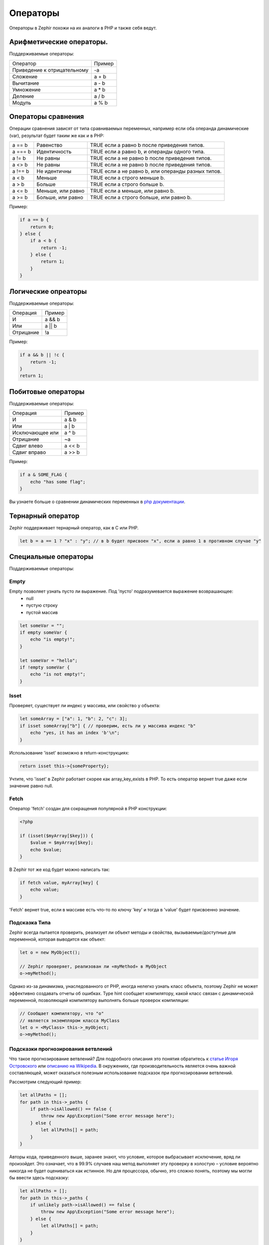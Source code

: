 Операторы
=========
Операторы в Zephir похожи на их аналоги в PHP и также себя ведут.

Арифметические операторы.
-------------------------
Поддерживаемые операторы:

+-------------------+-----------------------------------------------------+
| Оператор          | Пример                                              |
+-------------------+-----------------------------------------------------+
| Приведение к      |                                                     |
| отрицательному    | -a                                                  |
+-------------------+-----------------------------------------------------+
| Сложение          | a + b                                               |
+-------------------+-----------------------------------------------------+
| Вычитание         | a - b                                               |
+-------------------+-----------------------------------------------------+
| Умножение         | a * b                                               |
+-------------------+-----------------------------------------------------+
| Деление           | a / b                                               |
+-------------------+-----------------------------------------------------+
| Модуль            | a % b                                               |
+-------------------+-----------------------------------------------------+

Операторы сравнения
-------------------
Операции сравнения зависят от типа сравниваемых переменных, например если оба
операнда динамические (var), результат будет таким же как и в PHP:

+----------+--------------------------+------------------------------------------------------------------+
| a == b   | Равенство                | TRUE если a равно b после приведения типов.                      |
+----------+--------------------------+------------------------------------------------------------------+
| a === b  | Идентичность             | TRUE если a равно b, и операнды одного типа.                     |
+----------+--------------------------+------------------------------------------------------------------+
| a != b   | Не равны                 | TRUE если a не равно b после приведения типов.                   |
+----------+--------------------------+------------------------------------------------------------------+
| a <> b   | Не равны                 | TRUE если a не равно b после приведения типов.                   |
+----------+--------------------------+------------------------------------------------------------------+
| a !== b  | Не идентичны             | TRUE если a не равно b, или операнды разных типов.               |
+----------+--------------------------+------------------------------------------------------------------+
| a < b    | Меньше                   | TRUE если a строго меньше b.                                     |
+----------+--------------------------+------------------------------------------------------------------+
| a > b    | Больше                   | TRUE если a строго больше b.                                     |
+----------+--------------------------+------------------------------------------------------------------+
| a <= b   | Меньше, или равно        | TRUE если a меньше, или равно b.                                 |
+----------+--------------------------+------------------------------------------------------------------+
| a >= b   | Больше, или равно        | TRUE если a строго больше, или равно b.                          |
+----------+--------------------------+------------------------------------------------------------------+

Пример:

.. code-block:: zephir

    if a == b {
        return 0;
    } else {
        if a < b {
            return -1;
        } else {
            return 1;
        }
    }

Логические опреаторы
--------------------
Поддерживаемые операторы:

+-------------------+-----------------------------------------------------+
| Операция          | Пример                                              |
+-------------------+-----------------------------------------------------+
| И                 | a && b                                              |
+-------------------+-----------------------------------------------------+
| Или               | a || b                                              |
+-------------------+-----------------------------------------------------+
| Отрицание         | !a                                                  |
+-------------------+-----------------------------------------------------+

Пример:

.. code-block:: zephir

    if a && b || !c {
        return -1;
    }
    return 1;

Побитовые операторы
-------------------
Поддерживаемые операторы:

+---------------------+------------------------------------------------------+
| Операция            | Пример                                               |
+---------------------+------------------------------------------------------+
| И                   | a & b                                                |
+---------------------+------------------------------------------------------+
| Или                 | a | b                                                |
+---------------------+------------------------------------------------------+
| Исключающее или     | a ^ b                                                |
+---------------------+------------------------------------------------------+
| Отрицание           | ~a                                                   |
+---------------------+------------------------------------------------------+
| Сдвиг влево         | a << b                                               |
+---------------------+------------------------------------------------------+
| Сдвиг вправо        | a >> b                                               |
+---------------------+------------------------------------------------------+

Пример:

.. code-block:: zephir

    if a & SOME_FLAG {
        echo "has some flag";
    }

Вы узнаете больше о сравнении динамических переменных в `php документации`_.

Тернарный оператор
------------------
Zephir поддерживает тернарный оператор, как в C или PHP.

.. code-block:: zephir

    let b = a == 1 ? "x" : "y"; // в b будет присвоен "x", если a равно 1 в противном случае "y"

Специальные операторы
---------------------
Поддерживаемые операторы:

Empty
^^^^^
Empty позволяет узнать пусто ли выражение. Под 'пусто' подразумевается выражение возврашающее:
 - null
 - пустую строку
 - пустой массив

.. code-block:: zephir

    let someVar = "";
    if empty someVar {
        echo "is empty!";
    }

    let someVar = "hello";
    if !empty someVar {
        echo "is not empty!";
    }

Isset
^^^^^
Проверяет, существует ли индекс у массива, или свойство у объекта:

.. code-block:: zephir

    let someArray = ["a": 1, "b": 2, "c": 3];
    if isset someArray["b"] { // проверим, есть ли у массива индекс "b"
        echo "yes, it has an index 'b'\n";
    }

Использование 'isset' возможно в return-конструкциях:

.. code-block:: zephir

    return isset this->{someProperty};

Учтите, что 'isset' в Zephir работает скорее как array_key_exists в PHP.
То есть оператор вернет true даже если значение равно null.

Fetch
^^^^^
Оператор 'fetch' создан для сокращения популярной в PHP конструкции:

.. code-block:: php

    <?php

    if (isset($myArray[$key])) {
        $value = $myArray[$key];
        echo $value;
    }

В Zephir тот же код будет можно написать так:

.. code-block:: zephir

    if fetch value, myArray[key] {
        echo value;
    }

'Fetch' вернет true, если в массиве есть что-то по ключу 'key' и тогда в 'value' будет присвоенно значение.

Подсказка Типа 
^^^^^^^^^^^^^^
Zephir всегда пытается проверить, реализует ли объект методы и свойства, вызываемые/доступные для переменной, которая выводится как объект:

.. code-block:: zephir

    let o = new MyObject();

    // Zephir проверяет, реализован ли «myMethod» в MyObject
    o->myMethod();

Однако из-за динамизма, унаследованного от PHP, иногда нелегко узнать класс объекта, 
поэтому Zephir не может эффективно создавать отчеты об ошибках.
Type hint сообщает компилятору, какой класс связан с динамической переменной, позволяющей компилятору выполнять больше проверок компиляции:

.. code-block:: zephir

    // Сообщает компилятору, что "o"
    // является экземпляром класса MyClass
    let o = <MyClass> this->_myObject;
    o->myMethod();

Подсказки прогнозирования ветвлений
^^^^^^^^^^^^^^^^^^^^^^^^^^^^^^^^^^^
Что такое прогнозирование ветвлений? Для подробного описания это понятия обратитесь к `статье Игоря Островского`_ или `описанию на Wikipedia`_. В окружениях, где производительность является очень важной составляющей, может оказаться полезным использование подсказок при прогнозировании ветвлений.

Рассмотрим следующий пример:

.. code-block:: zephir

    let allPaths = [];
    for path in this->_paths {
        if path->isAllowed() == false {
            throw new App\Exception("Some error message here");
        } else {
            let allPaths[] = path;
        }
    }

Авторы кода, приведенного выше, заранее знают, что условие, которое выбрасывает исключение, вряд ли произойдет. Это означает, что в 99.9% случаев наш метод выполняет эту проверку в холостую – условие вероятно никогда не будет оцениваться как истинное. Но для процессора, обычно, это сложно понять, поэтому мы могли бы ввести здесь подсказку:

.. code-block:: zephir

    let allPaths = [];
    for path in this->_paths {
        if unlikely path->isAllowed() == false {
            throw new App\Exception("Some error message here");
        } else {
            let allPaths[] = path;
        }
    }

.. _`array_key_exists`: http://www.php.net/manual/en/function.array-key-exists.php
.. _`php документации`: http://www.php.net/manual/en/language.operators.comparison.php
.. _`статье Игоря Островского`: http://igoro.com/archive/fast-and-slow-if-statements-branch-prediction-in-modern-processors/
.. _`описанию на Wikipedia`: https://ru.wikipedia.org/wiki/%D0%9F%D1%80%D0%B5%D0%B4%D1%81%D0%BA%D0%B0%D0%B7%D0%B0%D1%82%D0%B5%D0%BB%D1%8C_%D0%BF%D0%B5%D1%80%D0%B5%D1%85%D0%BE%D0%B4%D0%BE%D0%B2
